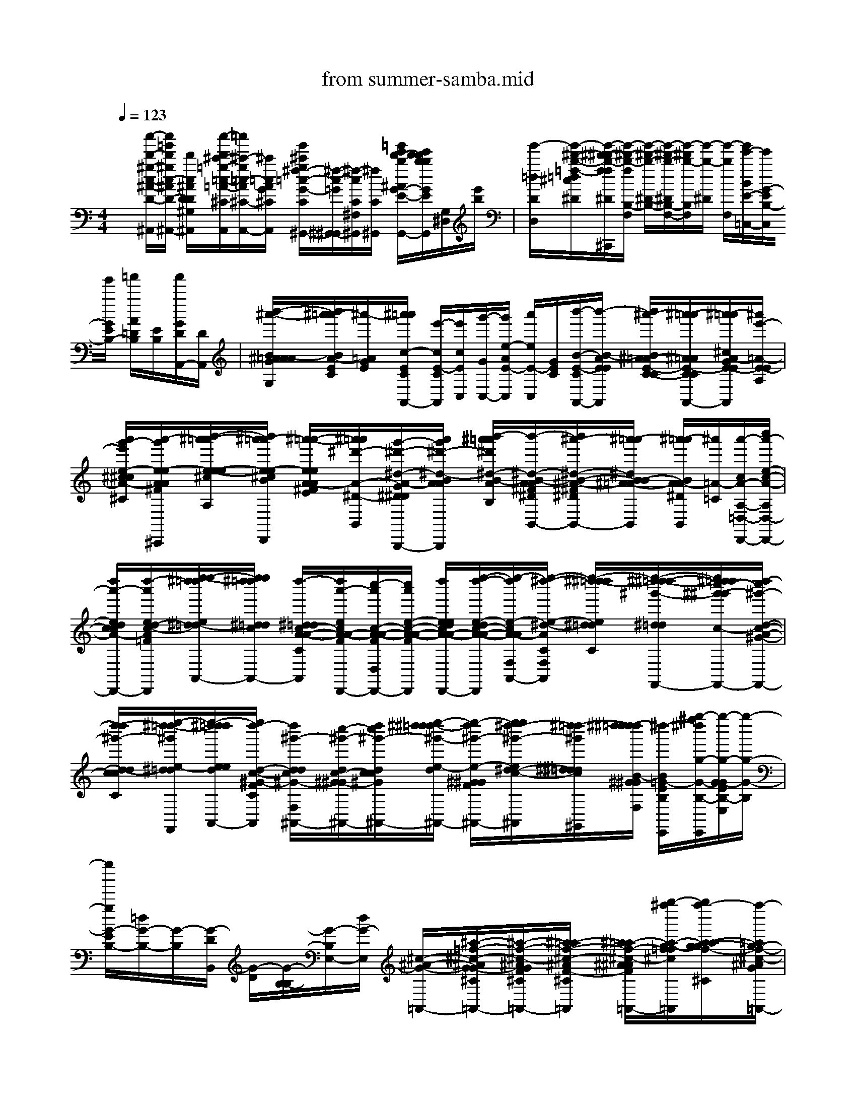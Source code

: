 X: 1
T: from summer-samba.mid
%***Missing time signature meta command in MIDI file
M: 4/4
L: 1/8
Q:1/4=123
% Last note suggests Lydian mode tune
K:C % 0 sharps
%%MIDI program 0
x[c''/2-d'/2-^g/2-c/2-^A/2-D/2-^A,,/2][c''/2=g'/2d'/2^g/2c/2-^A/2D/2-^A,,/2-] [d'/2c/2^A/2D/2D/2^G,/2^A,,/2][c''/2-d'/2^c'/2-=g/2-=c/2-=A/2-^C/2G,/2A,,/2][=c''/2^c'/2-g/2=c/2-A/2^C/2-A,,/2-][^c'/2=c/2A/2G/2^C/2A,,/2] [g'/2^c'/2g/2^f/2-=c/2-G/2-C/2^G,,/2-][^f/2-c/2-=G/2^G,,/2-^G,,/2][^f/2-c/2C/2^F,/2^G,,/2][^f/2C/2^G,,/2] [=g'/2e'/2d'/2-b/2^A/2G/2-E/2-G,/2-G,,/2][e'/2d'/2d'/2b/2b/2G/2E/2D/2G,/2-G,,/2][G,/2^D,/2][e'/2b/2]| \
[g'/2-=d/2D/2D,/2][g'/2-^d'/2-b/2-=f/2-=d/2^c/2^D/2][g'/2-^d'/2-^d'/2b/2-f/2f/2^D/2^C,,/2][g'/2-^d'/2-b/2-f/2B,/2-F,/2] [g'/2-^d'/2-b/2-^D/2-B,/2-][g'/2-^d'/2-b/2-^D/2B,/2-F,/2-][g'/2-^d'/2b/2-B,/2F,/2][g'/2-b/2-^D/2] [g'/2-b/2F,/2][g'/2e'/2-B/2E/2-=C,/2-][e'/2G/2-E/2B,/2-C,/2][g'/2G/2E/2B,/2-] [=a'/2A/2=D/2B,/2][E/2B,/2][a'/2G/2D/2A,,/2-][D/2A,,/2]| \
[b'/2-^a'/2-B/2-^A/2=A/2A/2G/2E/2C/2G,/2][b'/2^a'/2-=a'/2B/2A/2-E/2C/2][^a'/2-=A/2G/2E/2][^a'/2=a'/2c/2-E/2C/2A,,/2-] [e'/2-c/2E/2-C/2A,,/2][e'/2c/2E/2C,/2][g'/2-G/2C,/2-][g'/2e/2-A/2E/2-C,/2] [a'/2e/2E/2-C,/2][G/2E/2C/2][b'/2-B/2-E/2-C/2A,,/2-][b'/2-B/2-A/2E/2E/2A,,/2] [b'/2^a'/2-B/2^A/2-=A/2E/2-C/2-C/2][^a'/2-=a'/2^A/2=A/2E/2-C/2C/2A,,/2-][^a'/2-=a'/2^c/2A/2-G/2E/2-E/2^C/2A,,/2][^a'/2e'/2-=A/2-E/2-E/2A,/2]| \
[a'/2g'/2-e'/2e/2-^c/2^c/2A/2-A/2-G/2E/2-E/2E/2^C/2^C/2][a'/2-g'/2e/2-e/2A/2-A/2^F/2E/2E/2^C/2-A,/2^C,,/2][b'/2-^a'/2-=a'/2e/2-e/2-e/2^c/2B/2-^A/2-=A/2A/2-E/2E/2E/2^C/2^C/2^C/2A,/2][b'/2^a'/2-=a'/2e/2-e/2^c/2B/2^A/2=A/2-A/2^C/2^C/2D,/2D,,/2] [^a'/2-=a'/2-e/2e/2A/2-A/2^F/2^F/2E/2][^a'/2=a'/2^d'/2-A/2-^D/2-B,,/2-][g'/2-^d'/2-^d/2-A/2-G/2^D/2-^D/2B,,/2-B,,,/2][a'/2g'/2^d'/2-^d/2-B/2A/2A/2^D/2B,,/2B,,/2B,,,/2] [b'/2-^a'/2=a'/2^d'/2^d/2-B/2-A/2A/2G/2^F/2^D/2-B,/2B,/2][b'/2-^d/2-B/2-A/2A/2^F/2^D/2^D/2-B,,/2-][b'/2^a'/2-^d/2-B/2-^A/2-^F/2-^D/2-^D/2-B,,/2-][^a'/2-=a'/2^d/2B/2B/2-^A/2=A/2-^F/2^D/2^D/2^D/2^F,/2B,,/2] [^a'/2-=a'/2B/2A/2-A/2^D/2B,,/2][^a'/2=A/2-=C/2][a'/2-c/2A/2-A,/2-=D,/2-D,,/2-][c''/2a'/2-e/2-c/2-A/2-A,/2D,/2-D,,/2-]|
[d''/2a'/2-e/2d/2c/2c/2A/2-E/2C/2A,/2D,/2-D,,/2-][d''/2-a'/2e/2d/2-c/2-A/2-=F/2C/2A,/2-D,/2D,,/2D,,/2][e''/2-e''/2-^d''/2=d''/2e/2^d/2-=d/2d/2c/2c/2c/2A/2-F/2F/2A,/2A,,/2A,,/2][e''/2e''/2^d''/2=d''/2^d/2=d/2c/2A/2-F/2D/2F,/2A,,/2-] [d''/2-^d/2=d/2c/2-A/2-A/2-C/2A,/2F,/2A,,/2A,,/2][d''/2a'/2-e/2c/2A/2-A/2-F/2D/2D,/2-A,,/2D,,/2-][c''/2-a'/2c/2-A/2-A/2-F/2D,/2D,,/2-][c''/2a'/2e/2-c/2-A/2-A/2-F/2-C/2D,,/2] [d''/2e/2e/2d/2c/2A/2-A/2-F/2-C/2D,,/2][e''/2-d''/2-e/2-d/2c/2-A/2-A/2-F/2F/2F/2C/2D,,/2][e''/2-d''/2e/2-c/2A/2-A/2F,/2A,,/2-A,,/2][e''/2-^d''/2-e/2-^d/2-A/2-C/2F,/2A,,/2] [e''/2-^d''/2-^d''/2=d''/2e/2^d/2=d/2A/2-F/2C/2C/2][e''/2-^d''/2^d''/2-=d''/2-^g'/2-^d/2=d/2d/2c/2A/2-^G/2-F/2C/2C/2F,,/2][e''/2^d''/2=d''/2c''/2-^g'/2-^g'/2c/2-A/2-^G/2-^G/2-F/2-F,,/2][d''/2-c''/2^g'/2-d/2-c/2-A/2-^G/2-^G/2F/2-C/2F,,/2]| \
[d''/2-d''/2^g'/2-d/2-d/2c/2c/2A/2-^G/2^G/2F/2-F/2C/2C/2C/2][e''/2-^d''/2=d''/2-^g'/2e/2-^d/2=d/2d/2A/2-^G/2^G/2^G/2F/2F/2F/2F/2C/2C/2F,/2F,,/2][e''/2-^d''/2=d''/2d''/2e/2e/2d/2A/2^G/2F/2A,,/2-][e''/2d''/2-d/2-c/2-^G/2-F/2C/2^G,/2A,,/2A,,/2] [d''/2^g'/2-d/2d/2c/2^G/2-F,/2^A,,/2-][c''/2-^g'/2-d/2c/2-^G/2-^G/2^A,,/2-][d''/2c''/2^g'/2-d/2c/2c/2^G/2-F/2F/2^A,,/2-][e''/2-^d''/2^d''/2=d''/2-^g'/2-e/2-d/2c/2^G/2^G/2-F/2D/2^A,,/2^A,,/2] [e''/2-d''/2^g'/2-e/2-^G/2-^G/2F/2^A,,/2-][e''/2e''/2^d''/2-^g'/2-e/2^d/2-c/2-^G/2-F/2^A,,/2][^d''/2-=d''/2^g'/2^d/2^d/2=d/2c/2^G/2^G/2-F/2D/2C/2^G,,/2][^d''/2^d''/2-=d''/2d''/2B/2-^G/2^G/2D/2F,/2] [^d''/2-B/2=G/2-E/2B,/2E,,/2][g''/2-^f''/2^d''/2g/2-G/2-B,/2-E,,/2][g''/2-g/2-G/2-G/2E/2B,/2-E,/2][g''/2-g/2-G/2-B,/2]| \
[g''/2g/2G/2-E/2B,/2-][=d/2G/2-B,/2-][G/2-B,/2][G/2-D/2B,,/2] [G/2-D/2][G/2-B,/2-B,/2][G/2-B,/2E,/2-][d/2G/2-E,/2] [^c/2-^A/2-G/2-=A,,/2-][^a/2-=f/2-^c/2-^A/2G/2G/2-^C/2=A,,/2-][^a/2-f/2-^c/2-^A/2G/2F/2^C/2=A,,/2-][^a/2=a/2-f/2-^c/2-^A/2F/2-^C/2-G,/2=A,,/2] [^a/2=a/2-f/2-^c/2-^A/2^A/2F/2F/2^C/2^C/2=A,,/2-][g''/2-^f''/2a/2-g/2-=f/2f/2^c/2-^A/2^A/2F/2-F/2^C/2^C/2=A,,/2][g''/2f''/2-a/2a/2-g/2-g/2f/2-^c/2-^A/2F/2^C/2-][f''/2-=a/2g/2-f/2-^c/2-^A/2G/2F/2^C/2=A,,/2-]| \
[f''/2-e''/2-g/2-f/2e/2-^c/2-A/2-F/2^C/2F,/2A,,/2A,,/2][f''/2-e''/2-g/2e/2-^c/2-=c/2A/2-D/2D,/2D,,/2-][f''/2-e''/2-e/2-^c/2-A/2-A/2F/2-D,,/2-][f''/2-e''/2-e/2-^c/2-A/2-F/2-=C/2A,/2D,,/2] [f''/2e''/2-e/2-^c/2A/2-F/2-=C/2F,/2D,,/2][e''/2-e/2-d/2-A/2-F/2F/2D/2A,/2D,/2D,,/2][e''/2-e/2-d/2d/2B/2-A/2-F/2D/2C,/2-][e''/2-e/2-B/2-A/2-F/2D/2C,/2-C,,/2] [e''/2-e/2-d/2-B/2-A/2-F,/2C,/2][e''/2-e/2-d/2-B/2-A/2-F/2D,,/2][e''/2-e/2-d/2d/2B/2-A/2-^G/2-D/2B,/2C,/2][e''/2-e/2-d/2-B/2-A/2-^G/2E/2D/2B,/2B,,/2] [=g''/2-^f''/2-^f''/2e''/2-g/2-^f/2-e/2-d/2-d/2B/2-B/2B/2-A/2-^G/2^G/2^G/2D/2D/2D/2B,/2E,/2][=g''/2^f''/2e''/2-g/2-^f/2-e/2-d/2B/2-B/2A/2-^G/2E/2D/2B,/2][=f''/2-e''/2-=g/2^f/2=f/2-e/2-B/2-A/2^G/2D/2][f''/2-e''/2-e''/2-f/2-e/2-e/2-B/2-B/2-^G/2^G/2^G/2D/2]|
[f''/2-e''/2-e''/2-d''/2-^c''/2f/2f/2e/2-e/2e/2-d/2-=c/2B/2-B/2A/2A/2E/2D/2C/2][f''/2-e''/2-e''/2-d''/2-^c''/2f/2e/2e/2e/2-d/2-B/2A/2-=G/2E/2A,,/2-][f''/2-e''/2-e''/2-d''/2-e/2-d/2-A/2-E/2=C/2E,/2A,,/2-A,,/2][f''/2-e''/2e''/2-d''/2-e/2-d/2-A/2-G/2A,,/2-] [f''/2e''/2d''/2-e/2d/2-A/2G/2E/2C/2A,,/2][d''/2-^g'/2-^d'/2-=d/2-A/2^G/2-E/2^D/2-][=d''/2-a'/2-^g'/2-=g'/2-e'/2-^d'/2-^d'/2=d/2-A/2-^G/2E/2-E/2^D/2E,/2A,,/2-][=d''/2-a'/2-^g'/2-=g'/2-e'/2-^d'/2=d/2-A/2-E/2-C/2A,,/2-] [d''/2-a'/2-^g'/2-=g'/2-e'/2-d/2-A/2-E/2-F,/2A,,/2A,,/2][d''/2-a'/2-^g'/2-=g'/2-e'/2-d/2-A/2-E/2-A,,/2][d''/2-a'/2-^g'/2-=g'/2-e'/2-d/2-A/2-E/2C/2A,,/2-][d''/2-d''/2-a'/2a'/2^g'/2=g'/2^f'/2e'/2e'/2d/2-A/2-D/2A,/2D,/2-A,,/2] [d''/2d''/2d''/2-a'/2^f'/2e'/2d/2-d/2-A/2-^F/2D,/2][d''/2d''/2-a'/2^f'/2e'/2d/2-d/2d/2-A/2-E/2E/2E/2C/2A,/2A,/2D,/2D,,/2D,,/2][d''/2d''/2e/2d/2-d/2-c/2-A/2-^F/2-C/2D,/2][e''/2e/2-d/2d/2-c/2c/2A/2-^F/2E/2-C/2A,,/2]| \
[e''/2^d''/2-e/2^d/2-=d/2-A/2-E/2C/2A,,/2][^d''/2-^d''/2=d''/2-^d/2=d/2-d/2A/2-^F/2E/2E/2C/2A,,/2-][^d''/2^d''/2-=d''/2-^c''/2=c''/2-d/2d/2c/2-A/2-E/2C/2C/2A,,/2][^d''/2=d''/2d''/2^c''/2=c''/2-a'/2d/2d/2c/2-A/2-=F/2F/2] [d''/2-c''/2-c''/2a'/2a'/2d/2d/2c/2-c/2c/2-A/2-A/2-F/2F,/2][d''/2c''/2-d/2d/2c/2c/2A/2-A/2-F/2C/2][c''/2c''/2-c''/2a'/2d/2c/2-c/2-A/2-A/2-F/2F/2F,/2-F,/2F,/2][c''/2-a'/2c/2c/2-A/2-A/2-F,/2] [^d''/2-=d''/2c''/2^d/2-=d/2c/2^A/2=A/2A/2-A/2-^F/2-^D/2C/2][^d''/2-=d''/2-^d/2-c/2c/2^A/2-=A/2-A/2-^F/2^F/2^D/2C/2^G,,/2][^d''/2-=d''/2-d''/2^d/2=d/2-^A/2=A/2-A/2-^F/2-^D/2C/2^G,,/2-][^d''/2-=d''/2-c''/2d/2-d/2c/2^A/2=A/2A/2-^F/2^F/2^D/2-^G,,/2^G,,/2] [^d''/2-=d''/2-^c''/2=f/2-d/2-d/2^c/2A/2-F/2^D/2^G,,/2][^d''/2=d''/2-^c''/2-f/2d/2-B/2-A/2-F/2F/2D/2=G,/2G,,/2][d''/2-^c''/2^f/2d/2-B/2-B/2A/2-=F/2-F/2B,/2][d''/2-d''/2-d/2-B/2-A/2F/2G,/2]| \
[d''/2d''/2-^d'/2-f/2=d/2-B/2-^D/2G,/2=D,/2][d''/2-e'/2-^d'/2-^d'/2=d/2d/2-B/2A/2G/2=C,/2-][d''/2g'/2e'/2^d'/2-=d/2G/2C,/2C,,/2][a'/2-^d'/2-A/2-E/2-C/2] [b'/2-a'/2-a'/2^d'/2c/2A/2A/2G/2E/2E/2E/2-C/2C/2G,/2-][b'/2^a'/2-=a'/2a'/2-=d/2-d/2^A/2=A/2G/2E/2D/2D/2B,/2G,/2][^a'/2-=a'/2-a'/2d/2d/2^A/2=A/2-G/2E/2G,/2][^a'/2-=a'/2e'/2-c/2-A/2-E/2-C,/2-] [^a'/2g'/2-e'/2c/2-=A/2G/2-E/2-C,/2-][g'/2c/2-A/2G/2E/2-C,/2][a'/2g'/2-c/2-G/2-E/2C/2C,/2][b'/2-a'/2g'/2e/2-c/2-B/2-A/2A/2G/2E/2C,/2] [b'/2-e/2e/2c/2B/2-A/2-G/2E/2-C/2G,/2-][b'/2b'/2^a'/2-B/2=A/2E/2C/2G,/2][^a'/2-=a'/2-c/2^A/2=A/2-E/2-C/2C,/2C,,/2][^a'/2^a'/2-=a'/2-a'/2^c/2-A/2-A/2E/2^C/2G,/2]| \
[^a'/2^a'/2=a'/2a'/2e'/2-^c/2A/2-E/2-^F,/2=F,/2][g'/2e'/2^c/2A/2-G/2E/2E/2^C/2^F,/2^F,/2][a'/2-A/2-A/2E/2-^C/2-A,/2][a'/2-g'/2A/2-E/2^C/2] [a'/2-e/2-^c/2-A/2-E/2A,/2A,/2D,/2D,,/2][b'/2-a'/2a'/2e/2^c/2B/2A/2-^C,/2-^C,/2^C,,/2-][b'/2b'/2^a'/2-e/2-e/2^A/2=A/2-E/2^C,/2^C,,/2][^a'/2-=a'/2-e/2A/2-A/2E/2^C/2-D,/2] [^a'/2-=a'/2A/2E/2^C/2D,,/2][^a'/2=a'/2a'/2-^d'/2-B/2A/2-^F/2^D/2-^C/2^F,/2B,,/2-][a'/2g'/2-^d'/2-^d'/2B/2A/2-G/2^D/2-B,,/2-][g'/2^d'/2A/2-A/2^D/2-B,,/2-] [b'/2-a'/2a'/2g'/2-B/2-A/2A/2G/2^F/2^D/2-^D/2^F,/2B,,/2][b'/2-g'/2B/2-A/2A/2^F/2-^D/2-^F,/2B,,/2-][b'/2^a'/2-B/2-^A/2^F/2^D/2-B,,/2B,,,/2][^a'/2-=a'/2B/2A/2^D/2-^F,/2A,,/2]|
[^a'/2^a'/2-=a'/2-^g/2^d/2=d/2-=c/2-c/2A/2-E/2E/2^D/2-=D/2-A,/2A,/2A,/2E,/2D,/2-D,,/2-][c''/2^a'/2-=a'/2-a'/2-d/2c/2-A/2-=F/2^D/2-=D/2D,/2-D,,/2-][d''/2-^a'/2=a'/2a'/2d/2-c/2-A/2-F/2^D/2A,/2=D,/2D,/2D,,/2D,,/2][e''/2-d''/2-d''/2e/2-d/2-d/2c/2-c/2A/2-F/2F/2-A,,/2D,,/2] [e''/2-^d''/2=d''/2-e/2^d/2=d/2d/2c/2A/2-F/2C/2A,,/2][e''/2-^d''/2=d''/2d''/2d/2A/2-E/2C/2A,,/2][e''/2^d''/2=d''/2-a'/2-^g/2d/2-c/2A/2-A/2-F/2D/2-A,/2F,/2D,/2-A,,/2A,,/2][d''/2a'/2d/2c/2-A/2-A/2-D/2A,/2D,/2D,,/2-] [c''/2-a'/2-c/2A/2-A/2-F/2D,,/2-][d''/2c''/2a'/2d/2c/2-A/2-A/2F/2A,/2D,,/2-][c/2A/2-F/2C/2D,,/2][e''/2-d''/2-e/2-d/2c/2A/2-E/2C/2A,/2A,/2A,,/2D,,/2] [e''/2-^d''/2-=d''/2e/2-^d/2-A/2-C/2C/2F,/2A,,/2-][e''/2-^d''/2-^d''/2=d''/2e/2-^d/2^d/2=d/2-A/2-F/2E/2C/2C/2A,,/2][e''/2-^d''/2-=d''/2^g'/2-e/2^d/2=d/2d/2d/2A/2A/2-^G/2-F/2C/2-F,/2][e''/2^d''/2-c''/2^g'/2-^g'/2=d/2-c/2-A/2^G/2-^G/2F/2-C/2C/2F,,/2]| \
[^d''/2=d''/2-^g'/2-d/2c/2-^G/2-F/2][d''/2-d''/2^g'/2-d/2-c/2^G/2^G/2F/2-][d''/2^g'/2-d/2^G/2F/2C/2B,,/2][e''/2-^g'/2e/2c/2^G/2C/2F,/2] [e''/2e''/2^d''/2-^d/2-c/2^G/2^G/2C/2C/2F,,/2][^d''/2-^d''/2=d''/2-d''/2^g'/2-^d/2=d/2-d/2^G/2-^G/2^G/2^G/2F/2F/2F/2^G,/2^A,,/2D,,/2][^d''/2=d''/2c''/2-^g'/2-d/2c/2-^G/2-^G/2F/2-^A,,/2-][d''/2c''/2^g'/2-d/2c/2^G/2-F/2-F/2^A,,/2-] [e''/2-^d''/2=d''/2-^g'/2-e/2-d/2c/2^G/2^G/2-F/2-D/2F,/2^A,,/2-][e''/2-^d''/2-^d''/2=d''/2^g'/2-e/2-^d/2-c/2-c/2^G/2-^G/2^G/2^G/2F/2-F/2F/2=D/2^A,,/2^A,,/2^A,,/2^A,,/2][e''/2-^d''/2-=d''/2-^g'/2e/2-^d/2=d/2-c/2^G/2^G/2F/2F/2^G,,/2][e''/2-^d''/2-=d''/2-e/2d/2-D/2D/2F,/2] [e''/2^d''/2^d''/2-=d''/2-d/2-B/2-=G/2-D/2B,/2E,/2E,,/2][g''/2-^f''/2^d''/2=d''/2-g/2-^f/2d/2-d/2-B/2-G/2B,/2][g''/2-d''/2d''/2-g/2-d/2d/2-B/2-G/2-B,/2][g''/2-d''/2g/2-d/2d/2B/2-G/2-E/2B,/2]| \
[g''/2g/2d/2-d/2B/2-G/2-D/2D/2B,/2B,/2][d/2B/2-G/2-D/2=A,,/2][B/2-G/2-D/2G,/2][B/2-B/2-G/2-D,/2] [B/2B/2-G/2-][B/2-G/2-E/2^C/2E,/2A,,/2-][^a/2-=f/2-B/2-G/2G/2-^C/2-=A,,/2-][^a/2-f/2-B/2^A/2G/2-F/2^C/2-=A,,/2-] [^a/2=a/2-f/2-^A/2G/2G/2-F/2^C/2=A,,/2][a/2-f/2-f/2^A/2^A/2G/2-F/2^C/2^C/2=A,,/2][g''/2-a/2-g/2-f/2^A/2G/2F/2^C/2=A,,/2-][g''/2^a/2=a/2-g/2^A/2^C/2-E,/2=A,,/2-] [f''/2-a/2a/2g/2-f/2-^A/2F/2-^C/2-=A,,/2][f''/2-e''/2-g/2g/2-f/2-e/2-=c/2c/2^A/2=A/2-A/2F/2F/2E/2^C/2^C/2=C/2A,/2A,,/2-A,,/2][f''/2-e''/2-g/2f/2-e/2-A/2A,/2-D,/2A,,/2D,,/2-][f''/2-e''/2-f/2e/2-A,/2A,/2D,/2D,/2D,,/2D,,/2]| \
[f''/2-e''/2-e''/2e''/2e''/2-^d''/2^d''/2^d''/2^d''/2-b'/2b'/2b'/2^a'/2-=a'/2-a'/2a'/2^g'/2-f'/2-f'/2f'/2f'/2e/2-e/2-e/2-^d/2-B/2-B/2B/2A/2-A/2^G/2^G/2-F/2F/2-F/2F,/2=D,/2D,/2^A,,/2=A,,/2A,,/2][f''/2e''/2-e''/2e''/2e''/2e''/2-^d''/2^d''/2b'/2-b'/2^a'/2^a'/2^a'/2-=a'/2-a'/2a'/2-^g'/2-^g'/2^g'/2-f'/2-f'/2f'/2f'/2f'/2e/2-e/2e/2-e/2e/2-^d/2^d/2^d/2B/2-B/2B/2B/2B/2A/2-A/2A/2-^G/2^G/2^G/2F/2-F/2F/2F/2F/2=D/2D/2B,/2=G,/2-A,,/2A,,/2G,,/2G,,/2][e''/2-e''/2-b'/2-^a'/2-=a'/2-a'/2^g'/2^g'/2-f'/2-e/2-e/2e/2-d/2B/2-A/2-A/2A/2F/2-F/2D/2=G,/2][e''/2-e''/2b'/2-^a'/2=a'/2-^g'/2-f'/2-f'/2e/2-e/2B/2-A/2-F/2-F/2D/2-D,/2-D,,/2] [e''/2-b'/2-a'/2-^g'/2-f'/2-e/2-B/2-A/2-F/2-D/2A,/2D,/2D,,/2][e''/2e''/2-d''/2-b'/2b'/2-a'/2-^g'/2^g'/2^g'/2f'/2f'/2f'/2e'/2-e/2-^d/2=d/2-d/2B/2-B/2-B/2-A/2^G/2^G/2^G/2=G/2F/2F/2-E/2-G,/2C,/2-G,,/2D,,/2][e''/2-d''/2d''/2^c''/2-b'/2^a'/2-=a'/2-e'/2e/2-d/2^c/2B/2B/2-B/2-^A/2G/2F/2E/2E/2=C,/2-][e''/2^c''/2=c''/2-^a'/2-=a'/2a'/2e/2-c/2B/2B/2-A/2E/2-C/2C,/2C,,/2] [c''/2-^a'/2-=a'/2-e/2-^c/2=c/2B/2B/2^A/2=A/2-G/2E/2-E/2G,/2][c''/2-c''/2^a'/2-=a'/2-e/2c/2-A/2-E/2C,/2-][^c''/2-=c''/2-^a'/2-^a'/2=a'/2a'/2^c/2-=c/2A/2-G/2G/2E/2-C,/2-C,,/2][d''/2-d''/2^c''/2^c''/2=c''/2b'/2-b'/2-^a'/2-d/2-d/2^c/2^c/2B/2B/2=A/2A/2-A/2G/2E/2E/2E/2E/2=C/2C/2G,/2F,/2F,/2C,/2] [d''/2-^c''/2b'/2b'/2b'/2-^a'/2-^a'/2-d/2-^c/2B/2=A/2-A/2^D/2=C/2F,/2F,,/2][=d''/2d''/2-^c''/2=c''/2-b'/2^a'/2-^a'/2^a'/2-=a'/2-a'/2^d/2-=d/2c/2c/2-A/2-A/2F/2^D/2^D/2C/2A,/2A,/2A,/2F,/2][=d''/2-c''/2-c''/2^a'/2^a'/2=a'/2-^d/2-c/2-c/2A/2-^D/2F,/2][=d''/2^c''/2-=c''/2^a'/2-=a'/2a'/2^d/2^c/2=c/2^A/2=A/2-^D/2F,,/2]|
[=d''/2-d''/2^c''/2-b'/2b'/2^a'/2-=a'/2e/2d/2^c/2B/2^A/2=A/2A/2F/2^D/2=C/2F,/2F,,/2][=d''/2^c''/2=c''/2-b'/2^a'/2-=a'/2g'/2e'/2c/2B/2A/2-G/2E/2-C,/2-][c''/2-^a'/2=a'/2-c/2A/2G/2-E/2E/2C,/2][c''/2a'/2A/2-G/2E/2-] [A/2E/2][^f/2A/2^D/2-]^D/2A/2 =F,/2x/2x/2[^a'/2-^d'/2-b/2-f/2-^A/2-G/2-^D/2^D/2B,/2-F,/2] [^a'/2-^d'/2-b/2-f/2f/2^A/2-^A/2G/2-G/2B,/2-B,/2B,/2F,/2F,/2][^a'/2-^d'/2-b/2-^A/2G/2B,/2][^a'/2-^d'/2-b/2-G,,/2-][^a'/2-^d'/2-b/2^f/2-=d/2^A/2G/2^D/2-B,/2=F,/2G,,/2-]| \
[^a'/2-^d'/2-^f/2^D/2^D/2=F,/2F,/2G,,/2G,,/2][^a'/2-^d'/2-^A/2B,/2][^a'/2-^d'/2-^d'/2-B,/2F,/2-G,,/2-][^a'/2^d'/2-^d'/2G/2F,/2-G,,/2] [^d'/2-^D/2F,/2G,,/2-][^a'/2-^d'/2-G/2-^D/2-B,/2F,/2G,,/2-][^a'/2-^d'/2-b/2f/2G/2-G/2^D/2-^D/2B,/2F,/2G,,/2G,,/2][^a'/2^d'/2-c'/2-=a/2^g/2=g/2e/2c/2c/2G/2G/2G/2G/2E/2E/2-^D/2A,/2F,/2C,/2-] [^d'/2^d'/2c'/2-A/2-G/2E/2^D/2C,/2-][e'/2^d'/2-c'/2-A/2-G/2E/2-C,/2-][g'/2-e'/2^d'/2-c'/2-c/2-A/2-G/2E/2E/2E/2C/2G,/2-C,/2][c''/2-a'/2-^g'/2=g'/2-g'/2e'/2^d'/2c'/2b/2e/2e/2-c/2-c/2-A/2-A/2G/2C/2C/2G,/2G,/2] [c''/2-a'/2-g'/2e/2e/2c/2c/2c/2A/2-E/2E/2C/2][c''/2a'/2-a'/2-^g'/2-^g'/2=g'/2-c/2-A/2-A/2-G/2E/2-E/2-C/2C/2C,/2][a'/2-a'/2-^g'/2^g'/2^g'/2=g'/2-g'/2e'/2c/2-A/2A/2-G/2E/2E/2C/2][a'/2-a'/2g'/2c/2A/2E/2]| \
[a'/2e'/2=d'/2-d'/2e/2c/2E/2E/2C,/2-][d'/2-c'/2e/2-C/2C,/2-][d'/2-c'/2b/2-b/2a/2-g/2g/2^f/2-^f/2-e/2e/2c/2G/2^F/2E/2E/2E/2^C/2^C/2A,/2^F,/2=C,/2][e'/2^d'/2=d'/2-b/2a/2-^f/2-^f/2^c/2E/2^C/2A,/2] [e'/2-^d'/2-=d'/2a/2^f/2^c/2E/2-^D/2A,/2][e'/2-^d'/2-E/2^C,/2-][e'/2-^d'/2-E/2-A,/2^C,/2^C,,/2][e'/2-^d'/2-^c/2-E/2A,/2] [e'/2-^d'/2^c/2-^c/2E/2^C/2A,/2=D,/2D,,/2][a'/2-a'/2^g'/2-^g'/2e'/2-^d'/2-^d'/2^c/2B/2B/2B/2A/2-A/2A/2-^F/2E/2^D/2-B,,/2-][a'/2-^g'/2e'/2^d'/2-B/2A/2-A/2^F/2^D/2-B,,/2-][a'/2^d'/2-B/2A/2-^D/2^D/2B,,/2B,,/2B,,,/2] [b'/2-^a'/2-^a'/2^d'/2^d/2-B/2-=A/2A/2^F/2-^D/2-^D/2-B,/2][b'/2-^a'/2=a'/2^d/2B/2B/2-A/2-^F/2^F/2^D/2-^D/2^D/2B,,/2-][b'/2b'/2-a'/2-^d'/2-B/2-B/2A/2-A/2A/2^D/2-^F,/2B,,/2][b'/2a'/2a'/2-^d'/2-=c'/2^g/2e/2c/2B/2B/2A/2-^D/2^D/2-=D,/2-]| \
[e''/2-e''/2e''/2^d''/2^d''/2^d''/2^d''/2=d''/2-d''/2c''/2c''/2-a'/2a'/2a'/2=f'/2f'/2^d'/2^d'/2-=d'/2-d'/2^c'/2^c'/2^c'/2=c'/2c'/2e/2e/2e/2^d/2^d/2^d/2=d/2d/2d/2c/2c/2c/2c/2c/2c/2c/2-A/2-F/2F/2F/2F/2E/2^D/2=D/2C/2C/2C/2A,/2-F,/2D,/2A,,/2-A,,/2A,,/2D,,/2D,,/2D,,/2D,,/2][e''/2-^d''/2=d''/2-c''/2^d'/2-=d'/2-c/2c/2A/2-E/2C/2A,/2A,,/2A,,/2][e''/2-e''/2-d''/2-d''/2d''/2^d'/2=d'/2^g/2e/2-d/2c/2A/2-F/2D,/2D,/2D,,/2-][e''/2e''/2e''/2d''/2-c''/2e/2-d/2c/2A/2-C/2A,/2A,/2D,/2D,,/2-] [e''/2-e''/2-e''/2e''/2-e''/2-e''/2d''/2-c''/2c''/2c''/2c''/2^g'/2-f'/2e/2e/2-e/2-e/2-e/2d/2d/2d/2-d/2-d/2c/2-c/2-c/2c/2c/2c/2-A/2-^G/2-^G/2-F/2F/2F/2F/2F/2F/2C/2C/2C/2C/2C/2C/2C/2A,/2F,/2F,/2F,/2A,,/2A,,/2E,,/2D,,/2D,,/2D,,/2-][e''/2e''/2e''/2e''/2d''/2-c''/2-^g'/2-=g'/2g'/2-g'/2g'/2f'/2-f'/2-e/2-e/2-e/2d/2-d/2-d/2-d/2-c/2-c/2-c/2-c/2-c/2A/2-^G/2^G/2-^G/2^G/2^G/2^G/2^G/2^G/2F/2F/2F/2-^G,/2^G,/2D,,/2D,,/2][d''/2-c''/2-^g'/2-^g'/2-=g'/2f'/2f'/2-e/2-e/2d/2d/2d/2d/2d/2-c/2c/2c/2-c/2c/2A/2-^G/2-^G/2F/2][d''/2-c''/2-^g'/2-^g'/2-=g'/2-f'/2d'/2-e/2-d/2-c/2-A/2-^G/2-D/2] [d''/2-c''/2-^g'/2-^g'/2-=g'/2-g'/2d'/2-e/2d/2c/2-A/2-^G/2-=G/2D/2^A,,/2-][d''/2-c''/2-c''/2^g'/2-^g'/2-=g'/2-g'/2f'/2-f'/2d'/2-c/2-c/2-c/2=A/2-^G/2-^G/2F/2-F/2D/2-^A,,/2-^A,,/2-][d''/2-c''/2-^g'/2-^g'/2-=g'/2f'/2-d'/2-d'/2-c/2-c/2=A/2-^G/2-F/2-D/2^A,,/2^A,,/2^A,,/2][d''/2-c''/2-^g'/2-^g'/2-f'/2-d'/2-d'/2-c/2-=A/2-^G/2-F/2D/2] [d''/2-c''/2-c''/2-^g'/2-^g'/2-f'/2f'/2f'/2d'/2d'/2d'/2d'/2d'/2-d/2c/2c/2-A/2-^G/2^G/2-^G/2-F/2F/2F/2D/2F,/2][=g''/2g''/2^f''/2-e''/2e''/2^d''/2-=d''/2-d''/2d''/2-^c''/2-=c''/2c''/2c''/2c''/2b'/2b'/2^a'/2^a'/2-^g'/2-^g'/2-^g'/2-^g'/2-d'/2-d'/2-=g/2g/2^f/2^f/2-e/2e/2^d/2-=d/2d/2d/2^c/2^c/2-=c/2-B/2-B/2^A/2=A/2-^G/2^G/2^G/2-=G/2-E/2E/2D/2D/2D/2B,/2-B,/2][g''/2g''/2g''/2^f''/2^f''/2=f''/2-e''/2e''/2^d''/2^d''/2^d''/2-=d''/2d''/2d''/2-d''/2-^c''/2-^c''/2^c''/2b'/2b'/2b'/2^a'/2^a'/2^a'/2^g'/2^g'/2^g'/2-^g'/2d'/2d'/2=g/2-g/2g/2^f/2^f/2^f/2=f/2-e/2e/2^d/2^d/2=d/2d/2d/2d/2^c/2-^c/2^c/2=c/2-B/2B/2-B/2B/2B/2B/2^A/2^A/2=A/2-^G/2=G/2-G/2-G/2-E/2E/2E/2E/2E/2D/2^C/2B,/2B,/2G,/2E,/2D,/2A,,/2-G,,/2][f''/2-^d''/2=d''/2d''/2-^c''/2-^g'/2-=g/2-f/2-^c/2=c/2-B/2^A/2=A/2-G/2-G/2-G/2-^C/2E,/2A,,/2-]|
[f''/2-d''/2^c''/2^g'/2-=g/2f/2-f/2-=c/2^A/2-^A/2=A/2-G/2-G/2-G/2E/2^C/2E,/2-A,,/2-][f''/2-^c''/2-^a'/2-^g'/2-f/2-f/2^A/2-^A/2=A/2-=G/2-G/2-^C/2^C/2E,/2A,,/2][f''/2-^c''/2-^a'/2-^g'/2-f/2-^A/2=A/2-=G/2-G/2-E/2^C/2A,,/2][f''/2-e''/2^c''/2^a'/2-^g'/2-f/2f/2e/2^c/2^A/2^A/2=A/2-=G/2-G/2-G/2-^C/2E,/2A,,/2-] [f''/2-e''/2^a'/2-^a'/2-^g'/2-=g'/2g'/2^A/2-^A/2=A/2-G/2G/2G/2-G/2F/2E/2^C/2^C/2A,,/2][f''/2-^a'/2^a'/2^g'/2-^A/2-=A/2-=G/2-F/2^C/2A,,/2-][f''/2-^d''/2-^a'/2-^g'/2-^g'/2^f'/2^d/2-^A/2^A/2=A/2-=G/2-^F/2^C/2A,/2-=D,/2-A,,/2][=f''/2-e''/2^d''/2^d''/2b'/2^a'/2-=a'/2^g'/2-^g'/2^f'/2e/2^d/2B/2A/2A/2-=G/2-^F/2-A,/2=D,/2-D,,/2] [=f''/2e''/2b'/2^a'/2=a'/2-^g'/2-^f'/2e/2B/2B/2A/2-A/2-=G/2^F/2-D/2D,/2D,,/2][e''/2a'/2a'/2^g'/2-e/2-A/2-A/2-^F/2^F/2B,/2D,/2D,,/2][e''/2b'/2a'/2-^g'/2-^f'/2e/2-d/2-d/2B/2-A/2-A/2-^F/2-=C,/2-C,,/2][e''/2d''/2-d''/2b'/2a'/2-a'/2^g'/2^f'/2^f'/2e/2-d/2-d/2B/2B/2-A/2-A/2-A/2-^F/2-^F/2^F/2D/2D,/2C,/2D,,/2] [e''/2-d''/2b'/2-a'/2-^g'/2-=f'/2-e/2-e/2-d/2d/2B/2-B/2B/2A/2A/2-A/2^G/2-^F/2^F/2=F/2-B,/2C,/2][e''/2-b'/2-a'/2^g'/2-f'/2-e/2e/2-e/2-d/2B/2-B/2-A/2^G/2-F/2-^F,/2B,,/2-][e''/2^c''/2b'/2b'/2^g'/2-=f'/2e/2e/2^c/2B/2B/2^G/2-F/2-B,,/2-][f''/2-^c''/2-b'/2^g'/2-e/2^c/2B/2B/2^G/2-F/2-F/2-^G,/2B,,/2-]| \
[f''/2-^c''/2-^c''/2b'/2-^g'/2-f/2-^c/2-B/2-^G/2-F/2-F/2F/2-D/2B,,/2][f''/2-^c''/2-b'/2-^g'/2-f'/2f/2-f/2^c/2^c/2-B/2-^G/2-F/2F/2E/2B,/2^G,/2][f''/2e''/2^c''/2b'/2b'/2^g'/2-f'/2-f/2f/2e/2^c/2^c/2B/2-^G/2-F/2][e''/2^g'/2^g'/2-f'/2-B/2-B/2-^G/2^G/2-E/2E/2^A,,/2] [d''/2-d''/2d''/2^c''/2^c''/2b'/2-=a'/2-a'/2^g'/2^g'/2-^g'/2-=g'/2-g'/2g'/2^f'/2^f'/2-=f'/2-e'/2-e'/2e'/2^d'/2-^d'/2e/2=d/2-^c/2^c/2^c/2B/2-B/2B/2A/2-A/2^G/2^G/2-=G/2^F/2E/2E/2^D/2^D/2=C/2C/2E,/2A,,/2-][=d''/2-d''/2d''/2d''/2b'/2-b'/2b'/2a'/2-a'/2a'/2a'/2-^g'/2-^g'/2-=g'/2-g'/2-g'/2^f'/2=f'/2e'/2-e'/2e'/2e'/2-^d'/2e/2e/2=d/2-d/2-B/2-B/2B/2A/2-A/2-^G/2-=G/2-G/2E/2-E/2-E/2C/2A,,/2-A,,/2-][d''/2b'/2-a'/2-a'/2^g'/2-^g'/2-=g'/2-g'/2g'/2-e'/2-e'/2d/2-d/2-B/2-A/2-A/2^G/2-=G/2-E/2-E/2-C/2A,,/2-A,,/2A,,/2-][c''/2b'/2a'/2a'/2^g'/2-^g'/2-=g'/2g'/2e'/2e'/2d/2-d/2c/2-B/2A/2-A/2-^G/2-=G/2G/2E/2E/2E/2E/2C/2A,,/2A,,/2] [^g'/2^g'/2^g'/2-=g'/2^f'/2e'/2d/2c/2A/2-A/2-A/2^G/2^G/2C/2D,/2-D,,/2-][a'/2^g'/2^f'/2e'/2c'/2A/2A/2^F/2-C/2D,/2-D,,/2-][a'/2-^g'/2^f'/2e'/2c'/2-e/2-c/2A/2-^F/2^F/2E/2C/2D,/2D,,/2][a'/2a'/2a'/2^g'/2^f'/2^f'/2^d'/2c'/2-c'/2c'/2e/2e/2c/2A/2-A/2^G/2^F/2^D/2C/2=D,/2A,,/2D,,/2] [a'/2^g'/2-^f'/2e'/2^d'/2c'/2c'/2A/2-A/2E/2E/2C/2C/2A,,/2][a'/2a'/2^g'/2^f'/2^f'/2c'/2c'/2e/2c/2A/2-A/2^F/2E/2E/2C/2C/2C/2A,,/2A,,/2A,,/2][c''/2-a'/2^f'/2=f'/2-=d'/2-d'/2-d/2c/2A/2-A/2-F/2-F/2D/2D/2F,/2E,,/2][c''/2-c''/2a'/2f'/2-f'/2d'/2-d'/2c/2-A/2-A/2-F/2-D/2]| \
[c''/2a'/2f'/2-d'/2-d'/2-d/2c/2c/2A/2-A/2-A/2-F/2F/2-A,/2B,,/2][c''/2-f'/2-f'/2d'/2-d'/2d/2c/2-A/2-A/2A/2F/2-F/2F,/2F,,/2][c''/2a'/2a'/2a'/2f'/2f'/2-d'/2-d'/2d/2c/2c/2c/2c/2A/2A/2A/2-F/2F/2-F/2F/2C/2][f''/2-c''/2-^a'/2-^f'/2-=f'/2d'/2d'/2-f/2-^d/2c/2-^A/2=A/2-^F/2-=F/2A,,/2] [f''/2-c''/2-^a'/2-^f'/2-=d'/2-=f/2-c/2-=A/2-^F/2-^D/2^G,/2][=f''/2-c''/2^a'/2-^f'/2-=d'/2=f/2-f/2c/2^A/2=A/2^F/2-^F/2C/2^G,,/2][=f''/2-^d''/2-c''/2-^a'/2-^f'/2-=f/2-^d/2-c/2-^A/2^F/2^D/2C/2^G,,/2-][=f''/2^d''/2^d''/2=d''/2-d''/2c''/2-b'/2-^a'/2^a'/2-=a'/2-^f'/2^f'/2-=f'/2-f/2^d/2=d/2-d/2c/2-B/2-^A/2=A/2-^F/2-=F/2-^D/2^G,/2^G,,/2^G,,/2^G,,/2] [=d''/2-d''/2c''/2b'/2-^a'/2-=a'/2-^f'/2-=f'/2-d/2-c/2B/2-A/2-A/2^F/2=F/2-F/2=G,/2][d''/2-b'/2-b'/2^a'/2=a'/2-^f'/2=f'/2-^f/2-d/2-d/2-B/2-B/2A/2-=F/2-F/2G,/2][d''/2d''/2-b'/2b'/2a'/2a'/2-g'/2g'/2^f'/2^f'/2=f'/2f'/2f'/2f'/2-e'/2^d'/2^d'/2-^d'/2=d'/2d'/2^c'/2^c'/2^c'/2a/2a/2^g/2^f/2^f/2d/2-d/2=c/2-B/2B/2B/2A/2A/2A/2A/2A/2^G/2=G/2=F/2-F/2E/2^D/2=D/2^C/2G,/2=C,/2-C,,/2C,,/2][d''/2-a'/2-g'/2-g'/2g'/2^f'/2^f'/2-=f'/2f'/2-e'/2e'/2^d'/2-^d'/2^d'/2=d'/2-d'/2d'/2^c'/2^c'/2a/2a/2a/2a/2e/2d/2-=c/2-c/2A/2A/2A/2^F/2=F/2E/2-C/2C/2A,/2G,/2G,/2C,/2-] [d''/2a'/2-g'/2g'/2g'/2-g'/2^f'/2^f'/2^f'/2=f'/2-e'/2e'/2^d'/2^d'/2^d'/2=d'/2-d'/2d'/2d'/2^c'/2^c'/2^c'/2a/2-a/2-e/2e/2d/2=c/2-c/2c/2c/2A/2-A/2-^F/2E/2E/2E/2E/2E/2-C/2A,/2A,/2G,/2C,/2-C,/2^F,,/2C,,/2][a'/2a'/2^g'/2^g'/2=g'/2g'/2-g'/2g'/2g'/2^f'/2^f'/2^f'/2^f'/2^f'/2=f'/2f'/2e'/2e'/2e'/2^d'/2^d'/2^d'/2^d'/2=d'/2d'/2-d'/2d'/2d'/2^c'/2^c'/2^c'/2^c'/2^c'/2a/2a/2a/2a/2a/2-a/2a/2a/2e/2-e/2-e/2e/2e/2-=c/2c/2c/2A/2-A/2A/2-A/2A/2A/2G/2G/2^F/2^F/2E/2E/2E/2E/2^C/2-=C/2G,/2G,/2G,/2^F,/2C,/2C,/2-C,,/2][a'/2-g'/2^f'/2^f'/2d'/2^c'/2a/2e/2-e/2e/2A/2-A/2^F/2^C/2-^C/2=C,/2-][a'/2a'/2^f'/2^c'/2e/2-e/2A/2-^C/2A,/2D,/2=C,/2]| \
[a'/2-a'/2^g'/2^g'/2^g'/2=g'/2^f'/2^f'/2e'/2^c'/2^c'/2^c'/2e/2e/2e/2^c/2^c/2A/2-A/2-A/2-^F/2^F/2E/2E/2^C/2^C/2^C/2A,/2D,/2^C,/2^C,/2-D,,/2^C,,/2][a'/2a'/2a'/2^g'/2-^g'/2^c'/2=c'/2-c'/2c'/2e/2-c/2c/2A/2A/2A/2A/2A/2-A/2A/2-^F/2^F/2^D/2C/2C/2^F,/2^C,/2=C,/2B,,/2-B,,/2][a'/2-^g'/2-^g'/2^f'/2-^d'/2-c'/2-e/2^d/2A/2-A/2-A/2-^F/2-^D/2C/2B,,/2B,,/2-][a'/2-a'/2-^g'/2^g'/2^f'/2-^d'/2-c'/2-c'/2-c'/2c/2A/2A/2A/2A/2A/2^F/2-^F/2^D/2C/2B,,/2-B,,/2] [a'/2a'/2-^g'/2-^f'/2^f'/2-^d'/2^d'/2-c'/2-c'/2^d/2A/2-^F/2^D/2B,,/2][a'/2a'/2a'/2a'/2^g'/2-^g'/2^g'/2^g'/2^g'/2^f'/2=f'/2^d'/2^d'/2^d'/2=d'/2c'/2c'/2c'/2c'/2^g/2^d/2c/2c/2c/2A/2-A/2-A/2^F/2^F/2^F/2=D/2-D,/2-D,,/2-][e''/2e''/2a'/2a'/2a'/2^g'/2^g'/2=f'/2-f'/2f'/2d'/2c'/2e/2-e/2d/2-c/2A/2-A/2F/2F/2F/2F/2D/2C/2D,/2D,/2D,/2D,,/2D,,/2D,,/2D,,/2][e''/2c''/2a'/2f'/2f'/2e/2e/2d/2A/2-A,/2A,,/2] [d''/2a'/2a'/2f'/2-f'/2e/2e/2d/2-c/2-A/2-F/2F/2F/2C/2A,,/2A,,/2][e''/2-c''/2-a'/2-f'/2-e/2-d/2c/2-c/2A/2-A/2-F/2-A,,/2][e''/2-c''/2-a'/2-f'/2-^g/2e/2-c/2-A/2-A/2-F/2-F/2D,/2D,,/2-][e''/2-d''/2c''/2a'/2-f'/2-e/2-d/2c/2-A/2-A/2-F/2A,/2D,/2D,,/2] [=g''/2-e''/2-d''/2-c''/2-a'/2-a'/2f'/2f'/2f'/2f'/2-g/2-e/2-d/2-c/2-c/2c/2A/2-A/2-F/2F/2C/2D,,/2][g''/2e''/2d''/2-d''/2c''/2-a'/2-f'/2g/2-g/2e/2e/2d/2-c/2-A/2-A/2-F/2D,/2D,,/2][f''/2d''/2-c''/2c''/2a'/2-g/2-f/2d/2-d/2-c/2c/2-A/2-A/2-C/2A,,/2][f''/2-e''/2d''/2-d''/2c''/2a'/2a'/2-g/2f/2e/2d/2-d/2d/2c/2c/2A/2-A/2-D/2A,,/2]|
[f''/2e''/2d''/2d''/2d''/2a'/2a'/2f'/2e/2-d/2d/2d/2A/2-A/2-A/2-F/2F/2F/2F,/2F,,/2][d''/2-c''/2c''/2a'/2^g'/2^g'/2-f'/2-f'/2d'/2-e/2d/2-c/2-c/2A/2-A/2-A/2^G/2-^G/2F/2F/2-D/2F,/2][d''/2^g'/2-^g'/2f'/2f'/2d'/2-c'/2-d/2d/2c/2A/2A/2-^G/2-F/2-F/2][^g'/2-^g'/2=g'/2f'/2d'/2-c'/2-c'/2^g/2-d/2d/2-c/2A/2-^G/2-^G/2=G/2F/2F/2^G,/2^G,/2] [^g'/2f'/2d'/2-d'/2-c'/2-c'/2-^g/2^g/2d/2c/2A/2-^G/2F/2^G,/2^G,/2][f'/2-d'/2-d'/2-c'/2c'/2c'/2-A/2F/2^G,/2^G,/2][f'/2d'/2-d'/2-c'/2-c'/2^g/2f/2-d/2-^G/2C/2-A,,/2-][d'/2d'/2c'/2-f/2-d/2-^G/2-^G/2F/2C/2C/2F,/2^A,,/2^A,,/2=A,,/2] [c'/2c'/2-^g/2f/2-f/2d/2d/2d/2-c/2^G/2^G/2F/2F/2D/2C/2C/2F,/2^A,,/2][c''/2-^g'/2-f'/2-d'/2-c'/2-f/2-d/2d/2c/2-^G/2-F/2-D/2=A,,/2][c''/2-^g'/2-f'/2-d'/2-c'/2f/2-c/2-^G/2-F/2F/2D/2F,/2][c''/2-^g'/2-f'/2f'/2-d'/2-d'/2f/2c/2-c/2^G/2-^G/2-F/2D/2D/2^G,/2] [c''/2^g'/2-^g'/2^g'/2-=g'/2-g'/2-f'/2-f'/2f'/2f'/2e'/2-d'/2-d'/2-d'/2d/2c/2c/2-B/2-^G/2^G/2-^G/2^G/2^G/2F/2F/2E/2-D/2][^g'/2^g'/2-=g'/2-g'/2g'/2f'/2f'/2e'/2-d'/2d'/2-d/2-c/2B/2^G/2=G/2-E/2-E/2B,/2][^g'/2=g'/2-g'/2e'/2e'/2-d'/2d'/2d/2B/2-G/2-G/2E/2D/2E,/2][g'/2e'/2B/2G/2-E/2B,/2]| \
[^d'/2-=d'/2-B/2G/2^D/2][=d''/2-d''/2b'/2b'/2b'/2^a'/2-g'/2-g'/2-e'/2e'/2-^d'/2-^d'/2=d'/2f/2d/2d/2-d/2B/2B/2B/2-B/2^A/2G/2G/2G/2G/2-E/2D/2D/2D/2^C/2B,/2B,/2G,/2B,,/2=A,,/2-][d''/2-^a'/2-g'/2g'/2e'/2-^d'/2-f/2-=d/2d/2-B/2^A/2=A/2G/2G/2G/2F/2-^C/2-^C/2A,,/2-A,,/2][d''/2^a'/2-=a'/2-e'/2-^d'/2f/2-=d/2A/2-F/2-^C/2A,,/2] [^a'/2^a'/2-=a'/2-a'/2^g'/2-=g'/2-e'/2f/2-f/2^A/2=A/2G/2-G/2F/2^C/2^C/2A,,/2-][^a'/2-=a'/2a'/2^g'/2^g'/2=g'/2-f/2f/2G/2-^C/2^A,/2G,/2=A,,/2][^a'/2-g'/2-f'/2f/2-^c/2-^A/2^A/2G/2F/2^C/2^C/2][^a'/2g'/2-f'/2-e'/2-f/2-^c/2^A/2G/2E/2=A,,/2-] [g'/2-f'/2f'/2e'/2-^d'/2-=c'/2-f/2f/2A/2E/2C/2A,,/2][g'/2-e'/2e'/2^d'/2c'/2-a/2^g/2e/2-c/2-c/2A,/2=D,/2-D,,/2][=g'/2c'/2-a/2-e/2e/2c/2c/2-F/2F/2F/2C/2A,/2-D,/2D,,/2D,,/2][e'/2-^d'/2c'/2-a/2-e/2c/2c/2E/2-C/2A,/2A,,/2A,,/2] [e'/2-^d'/2-c'/2a/2-E/2E/2=D,/2D,,/2][g'/2-e'/2-e'/2-^d'/2^d'/2^d'/2-a/2A/2G/2G/2E/2-E/2E/2C/2A,/2=D,/2-A,,/2D,,/2][g'/2-e'/2-e'/2-^d'/2E/2-=D,/2][g'/2-e'/2-e'/2d'/2d/2B/2-E/2E/2D/2G,/2-]| \
[g'/2e'/2-e'/2-^d'/2-^d'/2=d'/2-d/2d/2d/2B/2-B/2B/2-^G/2^G/2E/2-E/2-=G,/2G,/2A,,/2G,,/2G,,/2][b'/2b'/2^a'/2-^g'/2-^g'/2f'/2f'/2f'/2-f'/2e'/2-e'/2^d'/2-=d'/2f/2^d/2^d/2=d/2B/2-B/2B/2-B/2B/2^A/2^G/2^G/2^G/2^G/2^G/2^G/2F/2F/2F/2E/2-E/2D/2D/2=G,/2D,/2D,/2G,,/2G,,/2D,,/2D,,/2][d''/2-b'/2-^a'/2-=a'/2-^g'/2-=g'/2-f'/2-f'/2e'/2-e'/2-^d'/2B/2-B/2A/2G/2G/2E/2E/2C,/2-][=d''/2d''/2b'/2^a'/2-=a'/2a'/2^g'/2-=g'/2f'/2e'/2e'/2e'/2-B/2-G/2E/2E/2C,/2] [c''/2^a'/2=a'/2^g'/2e'/2e'/2-d/2c/2B/2-A/2-=G/2E/2][d''/2a'/2g'/2e'/2e'/2-c/2B/2A/2-E/2G,/2-][d''/2c''/2-b'/2a'/2-a'/2g'/2-e'/2-e'/2-d/2c/2-A/2-A/2-G/2G/2E/2-E/2G,/2C,/2-][d''/2c''/2-c''/2c''/2-a'/2a'/2-a'/2-a'/2a'/2-^g'/2=g'/2g'/2g'/2-g'/2-g'/2-e'/2e'/2-^d'/2-^d'/2^d'/2^d/2=d/2d/2d/2c/2-c/2-c/2-A/2-A/2-A/2-A/2-G/2G/2F/2E/2E/2-^D/2^D/2^D/2C/2C/2F,/2F,/2C,/2F,,/2] [=d''/2c''/2c''/2c''/2a'/2-a'/2a'/2a'/2g'/2g'/2-g'/2g'/2e'/2^d'/2-^d'/2=d/2c/2c/2c/2A/2-A/2-A/2A/2A/2G/2E/2^D/2][=d''/2c''/2-a'/2-a'/2g'/2-g'/2^d'/2-^d'/2=d/2c/2-B/2A/2-A/2-^D/2-F,/2F,,/2][c''/2-a'/2-g'/2-^d'/2-c/2-A/2-A/2-G/2^D/2-F,/2][c''/2-a'/2-g'/2-^d'/2-c/2-A/2-A/2-^D/2F,/2] [c''/2-a'/2-g'/2-^d'/2-c/2-A/2-A/2=D,/2D,,/2][c''/2a'/2-g'/2-^d'/2-c/2-A/2-^A,/2][=d''/2-d''/2^c''/2^c''/2b'/2-=a'/2-a'/2a'/2-g'/2g'/2g'/2-e'/2-e'/2^d'/2-=d/2-d/2d/2^c/2^c/2=c/2B/2-A/2-A/2-G/2E/2-E/2E/2C,/2C,/2C,,/2][d''/2-d''/2d''/2d''/2-b'/2b'/2b'/2a'/2a'/2a'/2-a'/2g'/2g'/2-g'/2e'/2e'/2e'/2^d'/2-=d/2-d/2d/2-B/2B/2A/2-A/2-A/2A/2-G/2-E/2-E/2E/2-E/2C/2C/2C,/2-C,,/2]| \
[d''/2-d''/2d''/2a'/2a'/2-g'/2-e'/2^d'/2-=d/2d/2-A/2-A/2A/2A/2-G/2E/2E/2E/2C,/2][^d''/2-=d''/2b'/2-a'/2a'/2g'/2g'/2f'/2-e'/2^d'/2-^d/2-=d/2d/2c/2B/2-A/2A/2A/2-^G/2F/2-E/2C/2B,/2B,/2=G,/2A,,/2][^d''/2-b'/2-f'/2-f'/2^d'/2-^d/2-^d/2B/2-A/2-^G/2F/2-F/2B,/2][^d''/2-b'/2-f'/2^d'/2^d/2-B/2-A/2F/2] [^d''/2-b'/2-f'/2-^d/2-B/2-F/2-][^d''/2-b'/2-f'/2-^d/2-B/2-^G/2F/2-][^d''/2-b'/2-f'/2-^d/2-B/2-F/2-][^d''/2-b'/2-f'/2-^f/2^d/2-B/2B/2-^A/2=F/2F/2] [^d''/2^d''/2^d''/2^d''/2-b'/2b'/2-f'/2-=g/2^d/2-^d/2^d/2-c/2c/2B/2B/2-B/2-=A/2F/2F/2F/2E/2-E/2E/2G,/2F,/2=D,/2C,/2-D,,/2^C,,/2=C,,/2][^d''/2b'/2f'/2-a/2-^d/2^d/2c/2-B/2B/2A/2-E/2-A,/2-C,/2][f'/2-a/2-c/2A/2-G/2E/2-E/2A,/2][f'/2-a/2-g/2-c/2-A/2-E/2-A,/2A,,/2] [f'/2b/2-a/2g/2c/2c/2A/2-G/2E/2-C/2][b/2^a/2-=a/2e/2c/2-c/2A/2-E/2E/2E/2E/2C/2][^a/2^a/2-^a/2e/2-c/2c/2-c/2=A/2A/2-G/2E/2-E/2C/2A,/2C,/2A,,/2][^a/2g/2-e/2c/2-c/2=A/2-E/2-G,/2C,/2-]|
[a/2g/2c/2A/2-G/2E/2-A,/2C,/2][b/2-a/2e/2c/2c/2A/2-E/2E/2E/2E/2A,/2A,,/2-][b/2-c/2A/2-A/2-B,/2G,/2A,,/2][b/2^a/2-c/2-=A/2-A/2-E/2] [^a/2=a/2-c/2-A/2-A/2-E/2-A,,/2][b/2a/2c/2A/2-A/2E/2-E/2][^a/2-=A/2G/2E/2][^a/2-^C/2] [^a/2-e/2-^C/2^F,/2][^a/2g/2-e/2-e/2^C/2][g/2e/2^F,/2][=a/2-g/2-^F/2^C/2A,/2-] [a/2-g/2-e/2^c/2-^F/2E/2E/2^C/2^C/2A,/2A,/2^C,/2^C,,/2][b/2-a/2-g/2-e/2^c/2-E/2^C/2][b/2b/2^a/2-=a/2g/2e/2-^c/2E/2E/2^C/2^A,/2^F,/2][^a/2-^a/2=a/2-g/2-e/2e/2^d/2^d/2-B/2-B/2^F/2-^F/2^F/2E/2^D/2-^D/2^C/2A,/2G,/2=D,/2B,,/2]| \
[^a/2-=a/2a/2g/2-^d/2B/2-^F/2^D/2-A,/2][^a/2-g/2-B/2^F/2^D/2B,,/2][b/2-^a/2g/2-^d/2-^F/2-^D/2-B,/2B,/2][b/2-g/2-^d/2-^F/2^F/2^D/2-^D/2^D/2B,,/2-] [b/2-^a/2-g/2^d/2^F/2-^D/2-B,,/2][b/2^a/2^F/2^D/2-^A,/2][=a/2B/2^D/2-][^a/2-=d/2-B/2=A/2-^D/2A,/2-] [^a/2=a/2-^g/2=d/2-A/2-D/2-A,/2-D,/2-D,,/2-][=c'/2-a/2d/2-d/2c/2-A/2-=F/2F/2D/2C/2A,/2D,/2D,,/2][d'/2-c'/2-c'/2d/2-c/2-c/2A/2-D/2-A,/2D,,/2][d'/2-c'/2-d/2-c/2A/2-D/2-] [d'/2-c'/2d/2-c/2-A/2-F/2F/2D/2C/2A,/2D,,/2][e'/2-d'/2-d/2c/2A/2E/2A,,/2][e'/2^d'/2-=d'/2^D/2F,/2A,,/2][^d'/2c/2F,/2-]| \
[^d'/2-=d'/2-c/2D/2-F,/2F,/2A,,/2-][^d'/2=d'/2-c/2-D/2A,,/2A,,/2][^d'/2=d'/2-^g/2e/2d/2c/2c/2F/2D/2-A,/2A,/2D,/2-D,,/2-][d'/2-c'/2F/2D/2C/2D,/2D,,/2-] [d'/2-F/2D,,/2][d'/2d'/2c'/2-c/2-F/2D/2D,,/2][e'/2-d'/2c'/2-e/2-c/2-E/2-D,/2][e'/2-c'/2e/2c/2E/2-A,,/2] [e'/2-^d'/2-E/2E/2^D/2-A,,/2][e'/2^d'/2^d'/2-^d'/2=d'/2-d'/2-^g/2e/2c/2-A/2A/2-^G/2F/2^D/2C/2=G,/2F,/2F,/2][^d'/2-=d'/2-d'/2c'/2-c/2A/2F/2C/2^G,/2][^d'/2=d'/2-d'/2c'/2-c'/2d/2-D/2-] [d'/2c'/2-d/2F/2D/2][d'/2-c'/2c/2-^G/2F/2D/2D/2][e'/2e'/2^d'/2-=d'/2d/2-c/2c/2^G/2-^G/2E/2^D/2^D/2F,/2F,,/2][^d'/2-^d'/2=d'/2-d/2-c/2^G/2^G/2^G/2F/2D/2D,,/2]| \
[e'/2^d'/2=d'/2-d'/2^g/2-d/2-d/2d/2c/2-^G/2^G/2F/2F/2C/2^A,,/2-][d'/2c'/2^g/2d/2-c/2^G/2-F/2-C/2^A,,/2-][d/2^G/2-F/2^A,,/2-][d'/2c'/2-d/2^G/2-F/2D/2^G,/2^A,,/2^A,,/2] [e'/2-^d'/2-^d'/2=d'/2-c'/2-d/2-c/2^G/2^G/2^G/2F/2E/2-D/2^G,/2^A,,/2][e'/2-^d'/2-=d'/2c'/2d/2d/2^G/2-E/2E/2^D/2-F,/2F,,/2][e'/2-^d'/2-^G/2-^D/2][e'/2-^d'/2-^d'/2=d'/2-d/2-c/2^G/2^G/2-D/2-=G,/2] [e'/2^d'/2-=d'/2-d/2B/2^G/2^G/2D/2-F,/2][=g''/2-^f''/2^d'/2=d'/2-g/2-^f/2d/2-B/2-G/2E/2D/2B,/2-G,/2][g''/2-d'/2-g/2-d/2d/2-B/2-G/2-D/2B,/2B,/2B,/2][g''/2-g'/2-d'/2-g/2-d/2B/2-G/2-G/2E/2D/2D/2B,/2E,/2] [g''/2g'/2-d'/2-g/2-d/2B/2-G/2-D/2B,/2B,/2][g'/2-d'/2g/2-d/2B/2-G/2-D/2G,/2][g'/2-g/2B/2-G/2-D/2D,/2][g'/2-B/2-G/2-D,/2]|
[g'/2-B/2-^A/2G/2-][g'/2-=f/2-B/2-^A/2G/2-E/2^C/2=A,,/2-][g'/2-^a/2-f/2-B/2-^A/2^A/2G/2G/2-F/2^C/2-=A,,/2-A,,/2][g'/2-^a/2-f/2-B/2-^A/2G/2G/2-F/2^C/2-E,/2=A,,/2] [g'/2-^a/2=a/2-f/2-B/2-^A/2^A/2G/2-F/2F/2^C/2^C/2^C/2=A,,/2-][g''/2-f''/2-g'/2-a/2a/2-g/2-g/2-f/2-f/2-f/2-B/2^A/2-^A/2G/2F/2F/2^C/2-^C/2^C/2=A,,/2][g''/2f''/2-g'/2-a/2-g/2-g/2f/2f/2f/2-e/2^A/2G/2E/2^C/2^C/2=A,,/2-][f''/2-e''/2-^d''/2^d''/2g'/2-a/2-g/2f/2=c/2A/2-=D/2C/2A,/2A,/2D,/2-A,,/2] [f''/2-e''/2-g'/2a/2A/2-A,/2D,/2-D,,/2-][f''/2-e''/2-A/2-E/2A,/2-D,/2-D,,/2][f''/2e''/2-A/2-E/2A,/2D,/2D,,/2][e''/2-c/2-A/2-E/2C/2D,/2D,,/2] [e''/2-c/2A/2-E/2-D/2A,/2D,/2D,,/2][e''/2-a'/2-A/2-E/2-C,/2-][e''/2-a'/2-c/2-A/2-E/2-C,/2-C,,/2][e''/2-a'/2-c/2-c/2A/2-E/2E/2-A,/2D,/2C,/2D,,/2]| \
[e''/2-a'/2-c/2A/2-E/2E/2][e''/2-a'/2-A/2-][g''/2-e''/2-a'/2-g/2-d/2-B/2A/2-^F/2^F,/2B,,/2-][g''/2e''/2-a'/2-g/2d/2-B/2A/2-B,,/2-] [^f''/2-e''/2-a'/2-^f/2-d/2-A/2-B,,/2][^f''/2e''/2-a'/2-g/2^f/2^f/2d/2-A/2-][=f''/2-e''/2-a'/2f/2-d/2-A/2^G/2-B,/2F,/2][f''/2-e''/2-f/2-d/2-d/2-^G/2-E/2-B,/2E,/2] [f''/2-e''/2-e''/2f/2-e/2-d/2d/2d/2d/2-B/2-^G/2-E/2E/2B,/2^G,/2][f''/2-e''/2-f/2e/2-e/2d/2-d/2B/2^G/2E/2B,/2^A,,/2][f''/2-e''/2-d''/2-b'/2-^a'/2e/2d/2-d/2B/2-][f''/2-e''/2d''/2d''/2-b'/2b'/2-^a'/2-e/2d/2-B/2-=A/2=G/2G/2E/2-E/2C/2C/2E,/2E,/2A,,/2-A,,/2-] [f''/2d''/2-d''/2-b'/2b'/2^a'/2=a'/2-g'/2-e'/2-d/2-d/2-B/2B/2-A/2-G/2G/2G/2E/2-E/2E/2A,,/2-A,,/2A,,/2][d''/2-d''/2-d''/2b'/2-a'/2-a'/2g'/2-g'/2e'/2e'/2d/2-d/2-B/2-B/2A/2-A/2G/2E/2-E/2A,,/2][d''/2d''/2b'/2b'/2a'/2-g'/2-e'/2d/2d/2-d/2-B/2B/2A/2-E/2-C/2][d''/2b'/2a'/2a'/2g'/2-e'/2d/2-d/2d/2-A/2-G/2E/2-A,,/2-]| \
[d''/2-a'/2a'/2g'/2-d/2-d/2B/2A/2-A/2-G/2E/2-E/2C/2A,,/2][d''/2-a'/2g'/2-^f'/2e'/2^g/2e/2d/2-A/2-A/2^F/2E/2D/2A,/2-D,/2-D,,/2-][d''/2=g'/2e/2-d/2-d/2A/2-E/2A,/2D,/2-D,,/2-][e/2d/2A/2-E/2C/2D,/2-D,,/2] [e''/2^d''/2e/2A/2-^F/2E/2A,/2=D,/2D,,/2][e''/2-^d''/2-^d/2-c/2A/2-^F/2E/2-C/2=D,/2D,,/2][e''/2^d''/2-^d''/2=d''/2-^d/2=d/2c/2A/2-A/2-E/2-A,,/2][^d''/2^d''/2-=d''/2d''/2^c''/2-^c''/2=c''/2-a'/2-=f'/2-d'/2-e/2^d/2=d/2^c/2=c/2-c/2A/2-A/2-A/2-F/2-E/2-E/2D/2-C/2A,/2A,,/2] [^d''/2^c''/2=c''/2-a'/2-f'/2-=d'/2-c/2-A/2-A/2-A/2-F/2E/2D/2-][c''/2-a'/2f'/2-d'/2-d'/2d/2c/2-A/2-A/2-A/2F/2-D/2D/2F,/2][c''/2a'/2f'/2d'/2d/2c/2-c/2A/2-A/2F/2-F/2][c''/2c''/2-a'/2g'/2e'/2c/2c/2c/2A/2-A/2-G/2F/2A,/2] [c''/2-c''/2a'/2-g'/2-d'/2-A/2-A/2-D/2F,/2][c''/2c''/2a'/2a'/2a'/2g'/2g'/2g'/2d'/2-d'/2d/2c/2c/2A/2-A/2-A/2A/2G/2F/2A,/2][c''/2a'/2g'/2d'/2-c/2-A/2-A/2C/2G,/2][^d''/2c''/2^a'/2^f'/2=d'/2-d'/2-c/2c/2^A/2=A/2-^F/2^D/2^G,,/2=G,,/2]| \
[^d''/2-^d''/2-^d''/2=d''/2-c''/2b'/2-^a'/2-=a'/2-^f'/2^f'/2-^f'/2=f'/2-d'/2d'/2^d/2-^d/2=d/2-c/2c/2B/2A/2-A/2^F/2-=F/2-^D/2C/2C/2^G,,/2^G,,/2^G,,/2=G,,/2][^d''/2^d''/2=d''/2-d''/2-b'/2-^a'/2-=a'/2-^f'/2=f'/2-^d/2-=d/2-d/2B/2-A/2-A/2-A/2^F/2-=F/2F/2F/2-F/2G,/2^G,,/2][d''/2-d''/2b'/2-^a'/2-=a'/2-f'/2-^d/2=d/2-B/2-A/2-A/2^F/2-=F/2F/2D/2-D/2=G,/2G,,/2][d''/2d''/2b'/2-^a'/2=a'/2-a'/2a'/2a'/2a'/2-g'/2-g'/2^f'/2^f'/2=f'/2f'/2-f'/2f'/2f'/2-e'/2-e/2-e/2d/2-c/2B/2-A/2-A/2A/2A/2A/2-G/2G/2G/2^F/2=F/2F/2E/2-E/2-E/2-D/2C/2C/2C/2D,/2C,/2C,/2-] [b'/2-b'/2-^a'/2-=a'/2a'/2-g'/2-f'/2f'/2-e'/2e/2e/2d/2-B/2B/2-A/2A/2-A/2E/2-E/2E/2E/2C/2G,/2-C,/2][b'/2b'/2^a'/2-=a'/2g'/2f'/2-d/2-B/2^A/2=A/2-E/2-C/2G,/2][^a'/2-=a'/2f'/2d/2A/2-A/2-E/2-C/2][^a'/2=a'/2-c/2A/2-A/2A/2E/2E/2E/2-C/2] [a'/2e'/2-c/2-c/2A/2-E/2-E/2C,/2-C,,/2][g'/2-e'/2c/2-A/2-G/2E/2E/2C,/2-C,,/2C,,/2][a'/2g'/2g'/2c/2-A/2-A/2G/2E/2-C,/2-][b'/2b'/2-^a'/2-=a'/2a'/2c/2-B/2-^A/2=A/2A/2A/2A/2G/2E/2E/2E/2E/2E/2C/2A,/2G,/2D,/2-C,/2D,,/2] [b'/2-^a'/2-=a'/2c/2B/2-A/2D,/2A,,/2][b'/2^a'/2-=a'/2B/2-^A/2=A/2-G/2G/2E/2E/2^C/2=C/2][^a'/2-e'/2-B/2=A/2-E/2-][^a'/2-g'/2-e'/2e/2-=A/2-G/2E/2E/2^F,/2-]|
[^a'/2=a'/2-g'/2e/2-^c/2-A/2-A/2E/2-^C/2^F,/2-][a'/2-g'/2e/2^c/2A/2E/2A,/2^F,/2][a'/2-e/2A/2-^F/2E/2^C/2^C,,/2][b'/2-^a'/2-=a'/2-e/2B/2A/2A/2^F/2E/2-^C/2-^F,/2] [b'/2b'/2^a'/2-=a'/2^c/2-^A/2E/2^C/2-^C/2^F,/2][^a'/2-=a'/2^c/2A/2-E/2^C/2A,/2D,/2][^a'/2-=a'/2-^d'/2-e/2^d/2^c/2A/2-A/2^F/2^D/2-^C/2^F,/2B,,/2-B,,/2^C,,/2][^a'/2=a'/2g'/2-^d'/2-^d'/2B/2A/2-^D/2-B,,/2-] [g'/2^d'/2-B/2A/2-^F/2^D/2-B,,/2][b'/2-a'/2a'/2g'/2-^d'/2^d/2-B/2-B/2A/2A/2-^F/2-^F/2^D/2-^D/2^D/2^F,/2B,,/2^F,,/2][b'/2-^a'/2g'/2^d/2B/2-=A/2A/2A/2-^F/2-^F/2^D/2-^D/2B,/2B,,/2-][b'/2^a'/2-B/2^A/2-=A/2^F/2^D/2-B,,/2] [^a'/2-=a'/2-^A/2=A/2-^D/2-B,/2^F,/2A,,/2][^a'/2^a'/2-=a'/2-a'/2e/2A/2-A/2E/2^D/2-A,/2-][^a'/2=a'/2-e/2=c/2-A/2-^D/2=D/2A,/2-D,/2-D,,/2-][c''/2-a'/2-a'/2-e/2-c/2-A/2-E/2C/2A,/2-D,/2D,,/2-]| \
[d''/2-d''/2c''/2a'/2a'/2e/2d/2-d/2c/2c/2-A/2-C/2A,/2D,,/2D,,/2][e''/2-e''/2-^d''/2-=d''/2e/2^d/2=d/2c/2c/2c/2c/2A/2-=F/2F/2F/2A,,/2A,,/2D,,/2][e''/2e''/2^d''/2^d''/2=d''/2-d/2-A/2-F/2F,/2A,,/2][^d''/2=d''/2-d''/2d/2-c/2A/2-F/2F/2C/2A,,/2] [^d''/2=d''/2a'/2-d/2-A/2-D/2A,/2-A,/2D,/2-A,,/2D,,/2-][c''/2-a'/2-d/2-c/2-A/2-F/2A,/2D,/2D,,/2-][e''/2-d''/2-d''/2c''/2-a'/2-e/2-d/2d/2d/2c/2-c/2-A/2-F/2F/2A,/2A,,/2D,,/2D,,/2D,,/2][e''/2-^d''/2-=d''/2c''/2a'/2e/2-^d/2c/2-c/2c/2A/2-C/2F,/2A,,/2] [e''/2-^d''/2^d''/2-^d''/2=d''/2-d''/2-^g'/2-e/2-d/2d/2-c/2-c/2c/2c/2A/2A/2-^G/2-F/2F/2D/2C/2=G,/2F,/2F,/2F,/2A,,/2F,,/2][e''/2-^d''/2-=d''/2d''/2d''/2c''/2-^g'/2-^g'/2e/2d/2-d/2c/2-c/2A/2-^G/2-^G/2F/2F/2][e''/2-e''/2^d''/2-^d''/2=d''/2-c''/2^g'/2-e/2-^d/2-=d/2d/2d/2c/2-c/2-c/2c/2-A/2-^G/2^G/2^G/2^G/2^G/2-F/2F/2F/2F,/2F,,/2][e''/2-^d''/2-^d''/2=d''/2-d''/2^g'/2-e/2e/2^d/2=d/2-c/2c/2c/2A/2-^G/2F/2F/2D/2D,,/2] [e''/2-e''/2-^d''/2-^d''/2-=d''/2-d''/2d''/2-d''/2c''/2-^g'/2-^g'/2-e/2-^d/2-=d/2d/2d/2d/2d/2c/2-c/2c/2-c/2-A/2-^G/2-^G/2^G/2^G/2-^G/2-F/2F/2F/2F/2-F/2F/2C/2C/2C/2F,/2^A,,/2^A,,/2-^A,,/2F,,/2][e''/2-e''/2^d''/2-^d''/2-=d''/2-d''/2d''/2c''/2-^g'/2-^g'/2e/2-^d/2=d/2-c/2c/2c/2c/2B/2-=A/2-^G/2^G/2^G/2^G/2-^G/2-F/2D/2^G,/2^A,,/2][=g''/2-^f''/2e''/2-^d''/2^d''/2-^d''/2=d''/2-d''/2-c''/2^g'/2-=g/2-^f/2e/2-d/2-B/2-=A/2-^G/2-^G/2=G/2-E/2E/2E/2D/2B,/2B,/2E,,/2][g''/2-e''/2-^d''/2-=d''/2d''/2-^g'/2-=g/2-e/2d/2d/2-B/2A/2-^G/2=G/2D/2]| \
[g''/2-e''/2-^d''/2=d''/2^g'/2-=g/2-d/2-A/2-G/2-D/2][g''/2-e''/2^g'/2-=g'/2-g/2-d/2-A/2-G/2-][g''/2^g'/2=g'/2-g/2d/2A/2-G/2-][g'/2-d/2A/2-G/2-E/2D/2E,/2] [g'/2-A/2G/2-D/2B,/2][g'/2-d/2G/2-B,/2][g'/2-B/2G/2-E/2B,/2B,/2^A,,/2][g'/2-d/2G/2-E,/2] [g'/2-^A/2-G/2-^C/2=A,,/2-][g'/2-^a/2-=f/2-^A/2-G/2G/2-^C/2-=A,,/2-A,,/2][g'/2-^a/2-f/2-^A/2^A/2-G/2-F/2^C/2-E,/2=A,,/2][g'/2-^a/2^a/2=a/2-f/2-^A/2^A/2^A/2G/2-F/2^C/2^C/2^C/2=A,,/2-] [g''/2-^f''/2=f''/2-g'/2-a/2a/2-g/2-f/2-f/2f/2-^c/2-^A/2^A/2^A/2^A/2G/2G/2G/2E/2^C/2^C/2^C/2^C/2=A,,/2-A,,/2][g''/2f''/2-g'/2-a/2-g/2f/2-f/2^c/2-^A/2-^C/2=A,,/2][f''/2-e''/2-g'/2a/2-g/2f/2f/2e/2-^c/2-^A/2=A/2-E/2][f''/2-e''/2-a/2e/2-^c/2-A/2D/2A,/2-D,/2-D,,/2-]| \
[f''/2-e''/2-e/2-^c/2=c/2-F/2A,/2-D,/2D,,/2][f''/2e''/2-e/2-d/2-c/2F/2A,/2D,,/2][e''/2-^g'/2-e/2-d/2c/2A/2-F/2F/2D/2A,/2D,,/2][e''/2-^g'/2-e/2-d/2d/2c/2A/2^G/2-A,,/2A,,/2] [e''/2-a'/2-^g'/2-e/2-c/2-A/2-^G/2F/2A,/2-D,/2-D,,/2][e''/2-a'/2-^g'/2-e/2-d/2-c/2-A/2-F/2A,/2D,/2D,/2D,,/2][e''/2-a'/2-^g'/2-e/2-d/2c/2c/2A/2-A,,/2][e''/2-b'/2-a'/2-^g'/2-^g'/2-f'/2-e/2-d/2-c/2B/2-A/2-^G/2-F/2F/2F/2F/2D/2-=G,/2-D,/2G,,/2D,,/2] [e''/2-b'/2-a'/2a'/2-^g'/2-^g'/2f'/2-f'/2e/2-d/2B/2-A/2-^G/2-F/2-D/2=G,/2G,/2G,,/2G,,/2G,,/2][e''/2-b'/2-a'/2-^g'/2-f'/2-e/2-B/2-A/2-^G/2-F/2-=G,/2][e''/2-b'/2-a'/2-^g'/2-f'/2-e/2-B/2-A/2^G/2-F/2-=G,,/2][e''/2-b'/2-a'/2-^g'/2-f'/2-e/2-d/2d/2B/2-^G/2-F/2-A,,/2] [e''/2-b'/2-a'/2^g'/2-f'/2-e/2-B/2-^G/2-F/2-F/2-D/2A,/2D,/2-][e''/2-b'/2-^g'/2-f'/2-e/2-B/2-^G/2-F/2-F/2A,/2A,/2D,/2-D,,/2][e''/2-b'/2-^g'/2-f'/2-e/2-B/2-^G/2-F/2D,/2D,,/2][e''/2-b'/2-^g'/2-f'/2f'/2-e/2-B/2-^G/2-F/2-=G,/2G,,/2]|
[e''/2e''/2-b'/2-^g'/2-f'/2-f'/2e/2-B/2B/2-^G/2-F/2F/2D,/2=G,,/2][e''/2-d''/2-b'/2-b'/2-^g'/2-f'/2e/2-d/2-B/2-B/2-^G/2-F/2E/2-C,/2-C,,/2][e''/2-d''/2-^c''/2^c''/2=c''/2-b'/2b'/2b'/2^a'/2-=a'/2^g'/2-e/2-d/2^c/2=c/2B/2-B/2-^A/2=A/2^G/2-=G/2E/2E/2E/2C/2G,/2C,/2-][e''/2-d''/2-c''/2-^a'/2-=a'/2^g'/2-e/2-c/2B/2B/2^A/2=A/2^G/2-=G/2-E/2C/2G,/2C,/2] [e''/2-d''/2c''/2-c''/2^a'/2-=a'/2-^g'/2-e/2-c/2-A/2-^G/2=G/2E/2C,/2-C,,/2][e''/2-^c''/2-=c''/2-^a'/2-^a'/2=a'/2a'/2^g'/2-e/2-^c/2=c/2^A/2-=A/2=G/2G/2E/2C,/2C,,/2][e''/2-d''/2-d''/2^c''/2=c''/2b'/2-b'/2b'/2^a'/2-^g'/2-e/2-d/2-d/2d/2^c/2B/2-B/2B/2^A/2^A/2=A/2=G/2E/2E/2E/2=C/2C/2^F,/2=F,/2][e''/2-d''/2-d''/2-^c''/2-=c''/2-b'/2b'/2^a'/2^a'/2^a'/2-^a'/2-=a'/2^g'/2e/2-d/2c/2-B/2B/2^A/2=A/2-A/2F/2^D/2^D/2^D/2C/2A,/2F,/2F,/2F,/2] [e''/2-=d''/2d''/2-^c''/2=c''/2-^a'/2^a'/2-=a'/2e/2-^d/2c/2c/2A/2-A/2^D/2][e''/2=d''/2c''/2-c''/2^a'/2=a'/2-e/2-^d/2c/2-A/2-^D/2F,/2][^c''/2=c''/2-^a'/2-=a'/2a'/2e/2-^d/2^c/2=c/2^A/2-=A/2-^D/2F,,/2][=d''/2-d''/2^c''/2=c''/2-c''/2b'/2^a'/2-=a'/2-=g'/2e'/2-e/2-d/2d/2^c/2=c/2-^A/2^A/2=A/2-A/2F/2E/2-] [d''/2c''/2-^a'/2-=a'/2-a'/2g'/2e'/2e/2c/2-A/2-G/2E/2-E/2C,/2][c''/2^a'/2=a'/2e'/2c'/2^c/2-=c/2A/2-E/2^D/2A,,/2][^c/2A/2A/2-^D/2-F,/2E,,/2][A/2A/2-^D/2]| \
[g'/2^c/2-A/2A/2^D/2][=c''/2-g'/2=d'/2-^g/2-^c/2=c/2-^A/2=G/2D/2^A,,/2=A,,/2][c''/2g'/2d'/2d'/2^g/2-c/2^A/2^A/2D/2^G,/2^G,/2=A,,/2A,,/2][c''/2-d'/2^c'/2-^g/2-=g/2-e/2=c/2-A/2-^C/2A,,/2] [=c''/2^c'/2-^g/2=g/2-=c/2c/2A/2-^C/2-G,/2A,,/2][^c'/2-g/2g/2=c/2A/2A/2^C/2-][g'/2-^c'/2-=c'/2-^f/2-^G/2=G/2-^D/2^C/2=C/2^G,,/2^G,,/2][=g'/2-^c'/2=c'/2-^f/2-G/2C/2-^F,/2^G,,/2-] [^a'/2=g'/2-c'/2-=a/2^f/2-^G/2^G/2=G/2^D/2C/2^G,,/2^G,,/2][=g'/2-g'/2e'/2-c'/2-b/2-^f/2-=f/2-=d/2c/2G/2-E/2-E/2G,/2-G,,/2][g'/2-e'/2-c'/2-b/2-^f/2-=f/2-f/2G/2-E/2-B,/2G,/2][g'/2-e'/2-c'/2b/2-^f/2=f/2G/2-E/2] [g'/2-e'/2-b/2-^A/2G/2-^D/2^A,/2^D,/2][g'/2-e'/2-^d'/2-b/2-b/2-=a/2f/2-c/2B/2^A/2G/2-^D/2=D/2-^C/2=A,/2D,/2^C,,/2][g'/2-e'/2^d'/2-b/2-b/2f/2-G/2-^D/2-=D/2B,/2^C,,/2][g'/2-^d'/2-b/2-f/2-G/2-^D/2^C/2^C,,/2]| \
[g'/2-^d'/2-b/2-f/2-G/2-^D/2^C,,/2-][g'/2-^d'/2-b/2-f/2-G/2-^C,,/2][g'/2-^d'/2-b/2-f/2-G/2-^D/2^C,,/2-][g'/2-^d'/2-b/2-f/2-G/2-^D/2^C,,/2-] [g'/2-^d'/2-b/2-f/2-G/2-F,/2-^C,,/2][g'/2-^d'/2-b/2-f/2-G/2-^D/2F,/2-^C,,/2][g'-^d'-b-f-G-F,-^C,,] [g'/2-^d'/2-b/2-f/2-G/2-F,/2-^C,,/2-][g'/2-^d'/2-b/2-f/2-G/2-F,/2-^C,,/2][g'/2-^d'/2-b/2-f/2G/2-F,/2-][g'/2-^d'/2-b/2-G/2-F,/2-^C,,/2] [g'/2-^d'/2-b/2-G/2-F,/2^C,,/2-][g'/2-^d'/2-b/2G/2-^C,,/2][g'/2^d'/2G/2-F,/2]G/2-|
